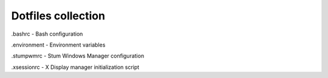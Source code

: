 Dotfiles collection
===================

.bashrc - Bash configuration

.environment - Environment variables

.stumpwmrc - Stum Windows Manager configuration

.xsessionrc - X Display manager initialization script
